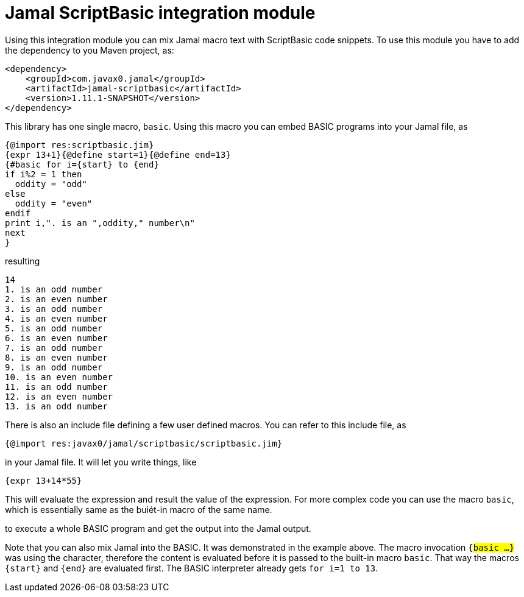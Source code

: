 = Jamal ScriptBasic integration module


Using this integration module you can mix Jamal macro text with ScriptBasic code snippets.
To use this module you have to add the dependency to you Maven project, as:


[source,xml]
----
<dependency>
    <groupId>com.javax0.jamal</groupId>
    <artifactId>jamal-scriptbasic</artifactId>
    <version>1.11.1-SNAPSHOT</version>
</dependency>

----

This library has one single macro, `basic`.
Using this macro you can embed BASIC programs into your Jamal file, as


[source]
----
{@import res:scriptbasic.jim}
{expr 13+1}{@define start=1}{@define end=13}
{#basic for i={start} to {end}
if i%2 = 1 then
  oddity = "odd"
else
  oddity = "even"
endif
print i,". is an ",oddity," number\n"
next
}

----
resulting

[source]
----
14
1. is an odd number
2. is an even number
3. is an odd number
4. is an even number
5. is an odd number
6. is an even number
7. is an odd number
8. is an even number
9. is an odd number
10. is an even number
11. is an odd number
12. is an even number
13. is an odd number


----

There is also an include file defining a few user defined macros.
You can refer to this include file, as

[source]
----
{@import res:javax0/jamal/scriptbasic/scriptbasic.jim}
----

in your Jamal file. It will let you write things, like

----
{expr 13+14*55}
----

This will evaluate the expression and result the value of the expression.
For more complex code you can use the macro `basic`, which is essentially same as the buiét-in macro of the same name.

to execute a whole BASIC program and get the output into the Jamal output.

Note that you can also mix Jamal into the BASIC.
It was demonstrated in the example above.
The macro invocation `{#basic ...}` was using the `#` character, therefore the content is evaluated before it is passed to the built-in macro `basic`.
That way the macros `{start}` and `{end}` are evaluated first.
The BASIC interpreter already gets `for i=1 to 13`.


